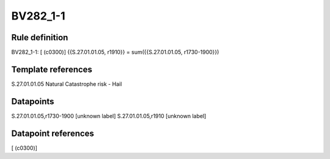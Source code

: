 =========
BV282_1-1
=========

Rule definition
---------------

BV282_1-1: [ (c0300)] {{S.27.01.01.05, r1910}} = sum({{S.27.01.01.05, r1730-1900}})


Template references
-------------------

S.27.01.01.05 Natural Catastrophe risk - Hail


Datapoints
----------

S.27.01.01.05,r1730-1900 [unknown label]
S.27.01.01.05,r1910 [unknown label]


Datapoint references
--------------------

[ (c0300)]